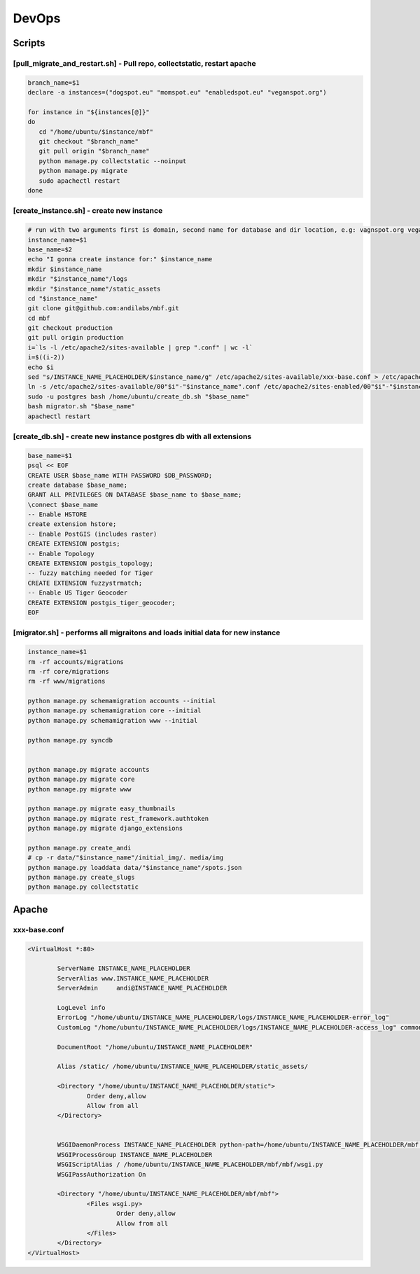 DevOps
======

Scripts
^^^^^^^

[pull_migrate_and_restart.sh] - Pull repo, collectstatic, restart apache
----------------------------------------------------------------

.. sourcecode:: bash

	branch_name=$1
	declare -a instances=("dogspot.eu" "momspot.eu" "enabledspot.eu" "veganspot.org")

	for instance in "${instances[@]}"
	do
	   cd "/home/ubuntu/$instance/mbf"
	   git checkout "$branch_name"
	   git pull origin "$branch_name"
	   python manage.py collectstatic --noinput
	   python manage.py migrate
	   sudo apachectl restart
	done


[create_instance.sh] - create new instance
------------------------------------------

.. sourcecode:: bash

	# run with two arguments first is domain, second name for database and dir location, e.g: vagnspot.org veganspot
	instance_name=$1
	base_name=$2
	echo "I gonna create instance for:" $instance_name
	mkdir $instance_name
	mkdir "$instance_name"/logs
	mkdir "$instance_name"/static_assets
	cd "$instance_name"
	git clone git@github.com:andilabs/mbf.git
	cd mbf
	git checkout production
	git pull origin production
	i=`ls -l /etc/apache2/sites-available | grep ".conf" | wc -l`
	i=$((i-2))
	echo $i
	sed "s/INSTANCE_NAME_PLACEHOLDER/$instance_name/g" /etc/apache2/sites-available/xxx-base.conf > /etc/apache2/sites-available/00"$i"-"$instance_name".conf
	ln -s /etc/apache2/sites-available/00"$i"-"$instance_name".conf /etc/apache2/sites-enabled/00"$i"-"$instance_name".conf
	sudo -u postgres bash /home/ubuntu/create_db.sh "$base_name"
	bash migrator.sh "$base_name"
	apachectl restart


[create_db.sh] - create new instance postgres db with all extensions
--------------------------------------------------------------------

.. sourcecode:: bash

	base_name=$1
	psql << EOF
	CREATE USER $base_name WITH PASSWORD $DB_PASSWORD;
	create database $base_name;
	GRANT ALL PRIVILEGES ON DATABASE $base_name to $base_name;
	\connect $base_name
	-- Enable HSTORE
	create extension hstore;
	-- Enable PostGIS (includes raster)
	CREATE EXTENSION postgis;
	-- Enable Topology
	CREATE EXTENSION postgis_topology;
	-- fuzzy matching needed for Tiger
	CREATE EXTENSION fuzzystrmatch;
	-- Enable US Tiger Geocoder
	CREATE EXTENSION postgis_tiger_geocoder;
	EOF


[migrator.sh] - performs all migraitons and loads initial data for new instance
-------------------------------------------------------------------------------

.. sourcecode:: bash

	instance_name=$1
	rm -rf accounts/migrations
	rm -rf core/migrations
	rm -rf www/migrations

	python manage.py schemamigration accounts --initial
	python manage.py schemamigration core --initial
	python manage.py schemamigration www --initial

	python manage.py syncdb


	python manage.py migrate accounts
	python manage.py migrate core
	python manage.py migrate www

	python manage.py migrate easy_thumbnails
	python manage.py migrate rest_framework.authtoken
	python manage.py migrate django_extensions

	python manage.py create_andi
	# cp -r data/"$instance_name"/initial_img/. media/img
	python manage.py loaddata data/"$instance_name"/spots.json
	python manage.py create_slugs
	python manage.py collectstatic


Apache
^^^^^^

xxx-base.conf
-------------

.. sourcecode:: bash

	<VirtualHost *:80>

	        ServerName INSTANCE_NAME_PLACEHOLDER
	        ServerAlias www.INSTANCE_NAME_PLACEHOLDER
	        ServerAdmin     andi@INSTANCE_NAME_PLACEHOLDER

	        LogLevel info
	        ErrorLog "/home/ubuntu/INSTANCE_NAME_PLACEHOLDER/logs/INSTANCE_NAME_PLACEHOLDER-error_log"
	        CustomLog "/home/ubuntu/INSTANCE_NAME_PLACEHOLDER/logs/INSTANCE_NAME_PLACEHOLDER-access_log" common

	        DocumentRoot "/home/ubuntu/INSTANCE_NAME_PLACEHOLDER"

	        Alias /static/ /home/ubuntu/INSTANCE_NAME_PLACEHOLDER/static_assets/

	        <Directory "/home/ubuntu/INSTANCE_NAME_PLACEHOLDER/static">
	                Order deny,allow
	                Allow from all
	        </Directory>


	        WSGIDaemonProcess INSTANCE_NAME_PLACEHOLDER python-path=/home/ubuntu/INSTANCE_NAME_PLACEHOLDER/mbf:/home/ubuntu/.virtualenvs/dogspot/lib/python2.7/site-packages
	        WSGIProcessGroup INSTANCE_NAME_PLACEHOLDER
	        WSGIScriptAlias / /home/ubuntu/INSTANCE_NAME_PLACEHOLDER/mbf/mbf/wsgi.py
	        WSGIPassAuthorization On

	        <Directory "/home/ubuntu/INSTANCE_NAME_PLACEHOLDER/mbf/mbf">
	                <Files wsgi.py>
	                        Order deny,allow
	                        Allow from all
	                </Files>
	        </Directory>
	</VirtualHost>
